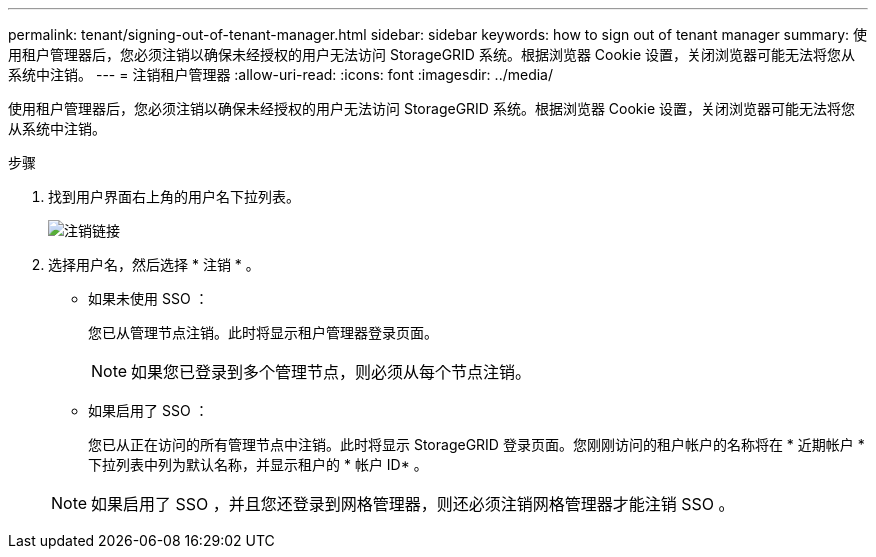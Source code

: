 ---
permalink: tenant/signing-out-of-tenant-manager.html 
sidebar: sidebar 
keywords: how to sign out of tenant manager 
summary: 使用租户管理器后，您必须注销以确保未经授权的用户无法访问 StorageGRID 系统。根据浏览器 Cookie 设置，关闭浏览器可能无法将您从系统中注销。 
---
= 注销租户管理器
:allow-uri-read: 
:icons: font
:imagesdir: ../media/


[role="lead"]
使用租户管理器后，您必须注销以确保未经授权的用户无法访问 StorageGRID 系统。根据浏览器 Cookie 设置，关闭浏览器可能无法将您从系统中注销。

.步骤
. 找到用户界面右上角的用户名下拉列表。
+
image::../media/tenant_user_sign_out.png[注销链接]

. 选择用户名，然后选择 * 注销 * 。
+
** 如果未使用 SSO ：
+
您已从管理节点注销。此时将显示租户管理器登录页面。

+

NOTE: 如果您已登录到多个管理节点，则必须从每个节点注销。

** 如果启用了 SSO ：
+
您已从正在访问的所有管理节点中注销。此时将显示 StorageGRID 登录页面。您刚刚访问的租户帐户的名称将在 * 近期帐户 * 下拉列表中列为默认名称，并显示租户的 * 帐户 ID* 。



+

NOTE: 如果启用了 SSO ，并且您还登录到网格管理器，则还必须注销网格管理器才能注销 SSO 。


